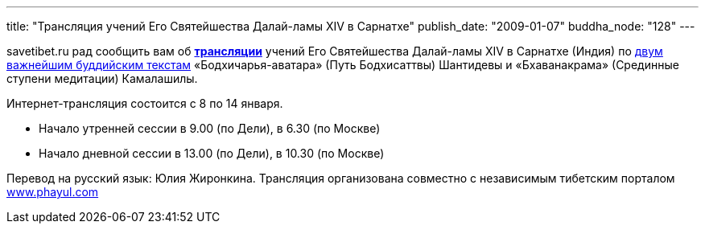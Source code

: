 ---
title: "Трансляция учений Его Святейшества Далай-ламы XIV в Сарнатхе"
publish_date: "2009-01-07"
buddha_node: "128"
---

savetibet.ru рад сообщить вам об
http://www.phayul.com/onlineradio/[*трансляции*] учений Его Святейшества
Далай-ламы XIV в Сарнатхе (Индия) по
http://savetibet.ru/2008/12/07/dalai_lama_teachings.html[двум важнейшим
буддийским текстам] «Бодхичарья-аватара» (Путь Бодхисаттвы) Шантидевы
и «Бхаванакрама» (Срединные ступени медитации) Камалашилы.

Интернет-трансляция состоится с 8 по 14 января.

* Начало утренней сессии в 9.00 (по Дели), в 6.30 (по Москве)
* Начало дневной сессии в 13.00 (по Дели), в 10.30 (по Москве)

Перевод на русский язык: Юлия Жиронкина.
Трансляция организована совместно с независимым тибетским порталом
http://www.phayul.com[www.phayul.com]
